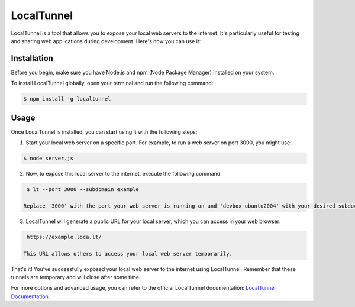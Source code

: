 LocalTunnel
===========

LocalTunnel is a tool that allows you to expose your local web servers to the internet. It's particularly useful for testing and sharing web applications during development. Here's how you can use it:

Installation
------------

Before you begin, make sure you have Node.js and npm (Node Package Manager) installed on your system.

To install LocalTunnel globally, open your terminal and run the following command:

.. code-block:: bash

    $ npm install -g localtunnel

Usage
-----

Once LocalTunnel is installed, you can start using it with the following steps:

1. Start your local web server on a specific port. For example, to run a web server on port 3000, you might use:

.. code-block:: bash

    $ node server.js

2. Now, to expose this local server to the internet, execute the following command:

.. code-block:: bash

    $ lt --port 3000 --subdomain example

   Replace '3000' with the port your web server is running on and 'devbox-ubuntu2004' with your desired subdomain.

3. LocalTunnel will generate a public URL for your local server, which you can access in your web browser:

.. code-block:: bash

    https://example.loca.lt/

   This URL allows others to access your local web server temporarily.

That's it! You've successfully exposed your local web server to the internet using LocalTunnel. Remember that these tunnels are temporary and will close after some time.

For more options and advanced usage, you can refer to the official LocalTunnel documentation: `LocalTunnel Documentation <https://github.com/localtunnel/localtunnel>`_.
